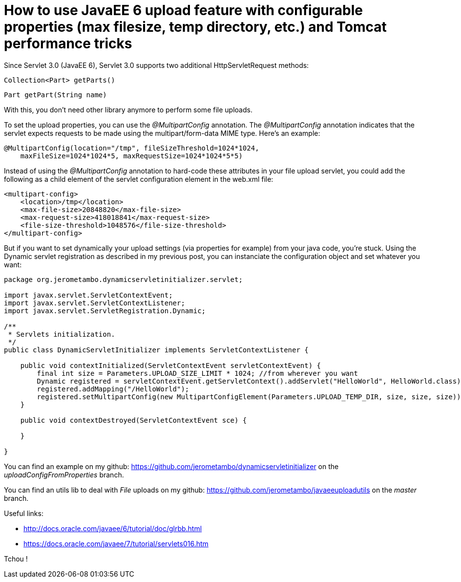 = How to use JavaEE 6 upload feature with configurable properties (max filesize, temp directory, etc.) and Tomcat performance tricks
:published_at: 2016-12-20
:hp-tags: Upload, Tomcat 7, Tomcat 8, Servlet 3.0, Java EE

Since Servlet 3.0 (JavaEE 6), Servlet 3.0 supports two additional HttpServletRequest methods:

    Collection<Part> getParts()

    Part getPart(String name)

With this, you don't need  other library anymore to perform some file uploads.

To set the upload properties, you can use the _@MultipartConfig_ annotation. The _@MultipartConfig_ annotation indicates that the servlet expects requests to be made using the multipart/form-data MIME type. Here's an example:

[source, java]
----
@MultipartConfig(location="/tmp", fileSizeThreshold=1024*1024, 
    maxFileSize=1024*1024*5, maxRequestSize=1024*1024*5*5)
    
----

Instead of using the _@MultipartConfig_ annotation to hard-code these attributes in your file upload servlet, you could add the following as a child element of the servlet configuration element in the web.xml file:

[source, xml]
----
<multipart-config>
    <location>/tmp</location>
    <max-file-size>20848820</max-file-size>
    <max-request-size>418018841</max-request-size>
    <file-size-threshold>1048576</file-size-threshold>
</multipart-config>
----

But if you want to set dynamically your upload settings (via properties for example) from your java code, you're stuck.
Using the Dynamic servlet registration as described in my previous post, you can instanciate the configuration object and set whatever you want:

[source, java]
----
package org.jerometambo.dynamicservletinitializer.servlet;

import javax.servlet.ServletContextEvent;
import javax.servlet.ServletContextListener;
import javax.servlet.ServletRegistration.Dynamic;

/**
 * Servlets initialization.
 */
public class DynamicServletInitializer implements ServletContextListener {

    public void contextInitialized(ServletContextEvent servletContextEvent) {
        final int size = Parameters.UPLOAD_SIZE_LIMIT * 1024; //from wherever you want
        Dynamic registered = servletContextEvent.getServletContext().addServlet("HelloWorld", HelloWorld.class);
        registered.addMapping("/HelloWorld");
        registered.setMultipartConfig(new MultipartConfigElement(Parameters.UPLOAD_TEMP_DIR, size, size, size));
    }

    public void contextDestroyed(ServletContextEvent sce) {

    }

}
----

You can find an example on my github: https://github.com/jerometambo/dynamicservletinitializer on the _uploadConfigFromProperties_ branch. 

You can find an utils lib to deal with _File_ uploads on my github: https://github.com/jerometambo/javaeeuploadutils on the _master_ branch.

Useful links:

- http://docs.oracle.com/javaee/6/tutorial/doc/glrbb.html
- https://docs.oracle.com/javaee/7/tutorial/servlets016.htm


Tchou !